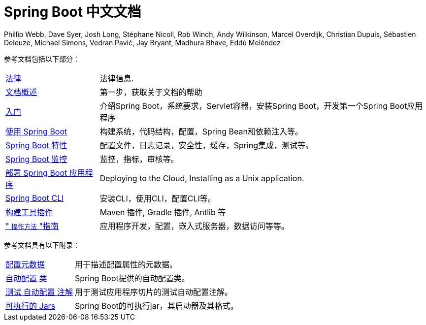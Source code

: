 [[spring-boot-reference-documentation]]
= Spring Boot 中文文档
Phillip Webb, Dave Syer, Josh Long, Stéphane Nicoll, Rob Winch, Andy Wilkinson, Marcel Overdijk, Christian Dupuis, Sébastien Deleuze, Michael Simons, Vedran Pavić, Jay Bryant, Madhura Bhave, Eddú Meléndez
:docinfo: shared

参考文档包括以下部分：

[horizontal]
<<legal.adoc#legal,法律>> :: 法律信息.
<<documentation-overview.adoc#boot-documentation,文档概述>> :: 第一步，获取关于文档的帮助
<<getting-started.adoc#getting-started,入门>> :: 介绍Spring Boot，系统要求，Servlet容器，安装Spring Boot，开发第一个Spring Boot应用程序
<<using-spring-boot.adoc#using-boot,使用 Spring Boot>> :: 构建系统，代码结构，配置，Spring Bean和依赖注入等。
<<spring-boot-features.adoc#boot-features,Spring Boot 特性>> :: 配置文件，日志记录，安全性，缓存，Spring集成，测试等。
<<production-ready-features.adoc#production-ready,Spring Boot 监控>> :: 监控，指标，审核等。
<<deployment.adoc#deployment,部署 Spring Boot 应用程序>> :: Deploying to the Cloud, Installing as a Unix application.
<<spring-boot-cli.adoc#cli,Spring Boot CLI>> :: 安装CLI，使用CLI，配置CLI等。
<<build-tool-plugins.adoc#build-tool-plugins,构建工具插件>> :: Maven 插件, Gradle 插件, Antlib 等
<<howto.adoc#howto," `操作方法` "指南>> :: 应用程序开发，配置，嵌入式服务器，数据访问等等。

参考文档具有以下附录：

[horizontal]
//<<appendix-application-properties.adoc#common-application-properties,Application Properties>> :: 可用于配置应用程序的通用应用程序属性。
<<appendix-configuration-metadata.adoc#configuration-metadata,配置元数据>> :: 用于描述配置属性的元数据。
<<appendix-auto-configuration-classes.adoc#auto-configuration-classes,自动配置 类>> :: Spring Boot提供的自动配置类。
<<appendix-test-auto-configuration.adoc#test-auto-configuration,测试 自动配置 注解>> :: 用于测试应用程序切片的测试自动配置注解。
<<appendix-executable-jar-format.adoc#executable-jar,可执行的 Jars>> :: Spring Boot的可执行jar，其启动器及其格式。
//<<appendix-dependency-versions.adoc#appendix-dependency-versions,依赖版本>> :: Spring Boot管理的依赖项的详细信息。

